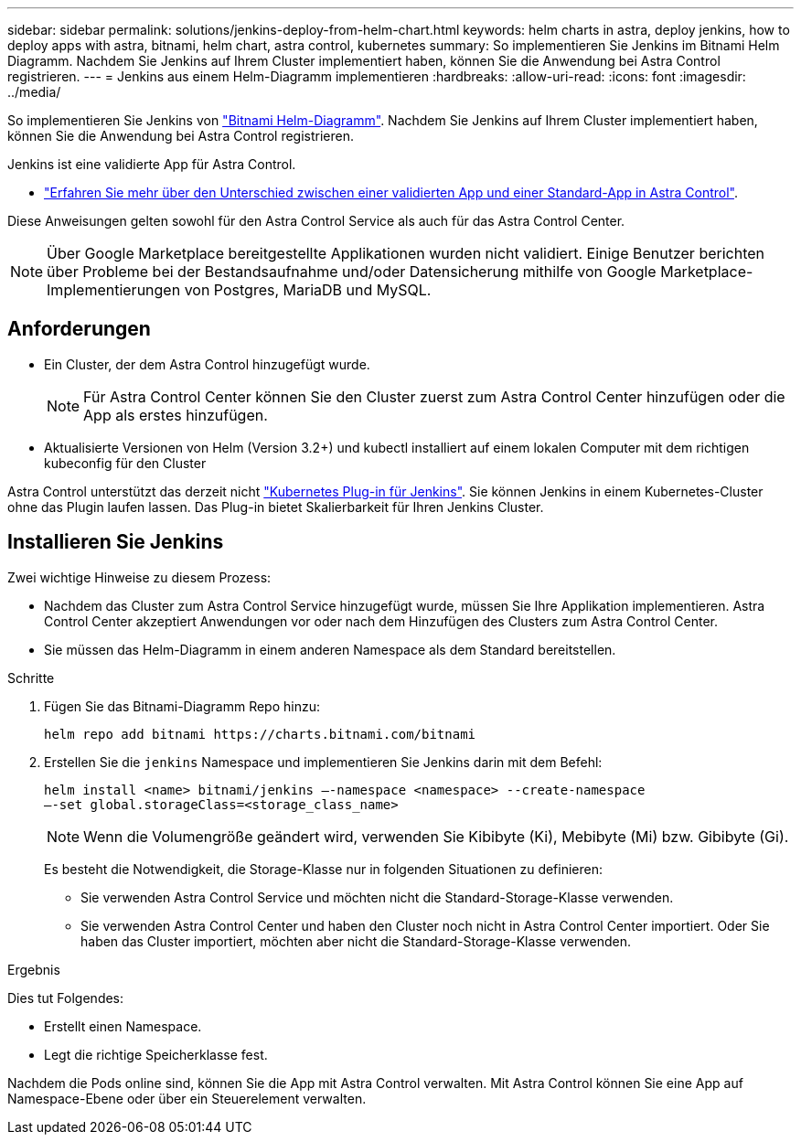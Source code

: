 ---
sidebar: sidebar 
permalink: solutions/jenkins-deploy-from-helm-chart.html 
keywords: helm charts in astra, deploy jenkins, how to deploy apps with astra, bitnami, helm chart, astra control, kubernetes 
summary: So implementieren Sie Jenkins im Bitnami Helm Diagramm. Nachdem Sie Jenkins auf Ihrem Cluster implementiert haben, können Sie die Anwendung bei Astra Control registrieren. 
---
= Jenkins aus einem Helm-Diagramm implementieren
:hardbreaks:
:allow-uri-read: 
:icons: font
:imagesdir: ../media/


So implementieren Sie Jenkins von https://bitnami.com/stack/jenkins/helm["Bitnami Helm-Diagramm"^]. Nachdem Sie Jenkins auf Ihrem Cluster implementiert haben, können Sie die Anwendung bei Astra Control registrieren.

Jenkins ist eine validierte App für Astra Control.

* https://docs.netapp.com/us-en/astra-control-center-2204/concepts/validated-vs-standard.html#validated-apps["Erfahren Sie mehr über den Unterschied zwischen einer validierten App und einer Standard-App in Astra Control"^].


Diese Anweisungen gelten sowohl für den Astra Control Service als auch für das Astra Control Center.


NOTE: Über Google Marketplace bereitgestellte Applikationen wurden nicht validiert. Einige Benutzer berichten über Probleme bei der Bestandsaufnahme und/oder Datensicherung mithilfe von Google Marketplace-Implementierungen von Postgres, MariaDB und MySQL.



== Anforderungen

* Ein Cluster, der dem Astra Control hinzugefügt wurde.
+

NOTE: Für Astra Control Center können Sie den Cluster zuerst zum Astra Control Center hinzufügen oder die App als erstes hinzufügen.

* Aktualisierte Versionen von Helm (Version 3.2+) und kubectl installiert auf einem lokalen Computer mit dem richtigen kubeconfig für den Cluster


Astra Control unterstützt das derzeit nicht https://plugins.jenkins.io/kubernetes/["Kubernetes Plug-in für Jenkins"^]. Sie können Jenkins in einem Kubernetes-Cluster ohne das Plugin laufen lassen. Das Plug-in bietet Skalierbarkeit für Ihren Jenkins Cluster.



== Installieren Sie Jenkins

Zwei wichtige Hinweise zu diesem Prozess:

* Nachdem das Cluster zum Astra Control Service hinzugefügt wurde, müssen Sie Ihre Applikation implementieren. Astra Control Center akzeptiert Anwendungen vor oder nach dem Hinzufügen des Clusters zum Astra Control Center.
* Sie müssen das Helm-Diagramm in einem anderen Namespace als dem Standard bereitstellen.


.Schritte
. Fügen Sie das Bitnami-Diagramm Repo hinzu:
+
[listing]
----
helm repo add bitnami https://charts.bitnami.com/bitnami
----
. Erstellen Sie die `jenkins` Namespace und implementieren Sie Jenkins darin mit dem Befehl:
+
[listing]
----
helm install <name> bitnami/jenkins –-namespace <namespace> --create-namespace
–-set global.storageClass=<storage_class_name>
----
+

NOTE: Wenn die Volumengröße geändert wird, verwenden Sie Kibibyte (Ki), Mebibyte (Mi) bzw. Gibibyte (Gi).

+
Es besteht die Notwendigkeit, die Storage-Klasse nur in folgenden Situationen zu definieren:

+
** Sie verwenden Astra Control Service und möchten nicht die Standard-Storage-Klasse verwenden.
** Sie verwenden Astra Control Center und haben den Cluster noch nicht in Astra Control Center importiert. Oder Sie haben das Cluster importiert, möchten aber nicht die Standard-Storage-Klasse verwenden.




.Ergebnis
Dies tut Folgendes:

* Erstellt einen Namespace.
* Legt die richtige Speicherklasse fest.


Nachdem die Pods online sind, können Sie die App mit Astra Control verwalten. Mit Astra Control können Sie eine App auf Namespace-Ebene oder über ein Steuerelement verwalten.
